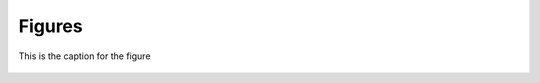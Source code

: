 
.. _$_09-figures:

=======
Figures
=======

.. _item-1:

.. figure:: 2_food_stream.png
   :align: center
   
   This is the caption for the figure

.. figure:: 2_Deposition_OnLine_OnMessage.png
.. figure:: 2_Deposition_bottom_up.png
.. figure:: 2_Deposition_top_down.png
.. figure:: 2_GS1_GTIN_brick_Vocal.png
.. figure:: 2_OnDemand_infrastructure.png
.. figure:: 2_OnTarget_deployment.png
.. figure:: 2_REST.png
.. figure:: 3_aquatic_groups.png
.. figure:: 3_ChEFS_bioactivity.png
.. figure:: 3_ChEFS_bioactivity_transferase.png
.. figure:: 3_ChEFS_carbohydrates.png
.. figure:: 3_ChEFS_carbohydrates_D_glucose_class.png
.. figure:: 3_ChEFS_carbohydrates_glucose_class.png
.. figure:: 3_ChEFS_crop_groups.png
.. figure:: 3_ChEFS_crop_groups_protective_chemicals.png
.. figure:: 3_ChEFS_ligands.png
.. figure:: 3_ChEFS_lipids.png
.. figure:: 3_ChEFS_L_ascorbic_acid.png
.. figure:: 3_ChEFS_vitamin_D_class.png
.. figure:: 3_ChEMATIC_ascorbic_acid_class.png
.. figure:: 3_ChEMATIC_enzymes.png
.. figure:: 3_ChEMATIC_ligands.png
.. figure:: 3_ChEMATIC_lignin_classes.png
.. figure:: 3_ChEMATIC_lipids.png
.. figure:: 3_ChEMATIC_proteins.png
.. figure:: 3_ChEMATIC_proteins_dietary.png
.. figure:: 3_ChEMATIC_vitamin_A_class.png
.. figure:: 3_ChEMATIC_vitamin_D_class.png
.. figure:: 3_dietary_data_reference_food_additives.png
.. figure:: 3_dietary_data_reference_ice_cream_food_additives.png
.. figure:: 3_dietary_data_reference_Kellogg_corn_flakes.png
.. figure:: 3_dietary_data_reference_potato_chip_food_additives.png
.. figure:: 3_FNDDS_crop_groups_mammal.png
.. figure:: 3_FNDDS_meal_groups.png
.. figure:: 3_FNDDS_pizza_52_ingredients.png
.. figure:: 3_FNDDS_pizza_ingredients_rank_percentage_FCID.png
.. figure:: 3_FNDDS_pizza_ingredient_basil.png
.. figure:: 3_FNDDS_pizza_ingredient_crop_groups.png
.. figure:: 3_FNDDS_pizza_ingredient_FPED.png
.. figure:: 3_food_classification_codex.png
.. figure:: 3_food_classification_GS1.png
.. figure:: 3_food_classification_USDA.png
.. figure:: 3_food_classification_US_CFR.png
.. figure:: 3_food_identity_olive_oil.png
.. figure:: 3_SR_baby_food_fatty_acid.png
.. figure:: 3_SR_two_all_beef_patties.png
.. figure:: 3_SR_vegetables_omega_3.png
.. figure:: 3_taxonomy_meat_groups_bos_taurus.png
.. figure:: 3_taxonomy_meat_identity_US_UN_GS1_Meat_Track.png
.. figure:: 4_a_Proximates.png
.. figure:: 4_b_Carbohydrates_part_1.png
.. figure:: 4_c_Carbohydrates_part_2.png
.. figure:: 4_d_Lipids_part_1.png
.. figure:: 4_e_Lipids_part_2.png
.. figure:: 4_f_Lipids_part_3.png
.. figure:: 4_g_Lipids_part_4.png
.. figure:: 4_h_Lipids_part_5.png
.. figure:: 4_i_Nitrogen_part_1.png
.. figure:: 4_j_Nitrogen_part_2.png
.. figure:: 4_k_Organic_acids.png
.. figure:: 4_l_Plant_components_part_1.png
.. figure:: 4_m_Plant_components_part_2.png
.. figure:: 4_n_Minerals.png
.. figure:: 4_o_Vitamins_part_1.png
.. figure:: 4_p_Vitamins_part_2.png

